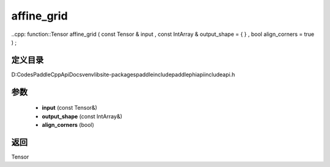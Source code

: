 .. _cn_api_paddle_experimental_affine_grid:

affine_grid
-------------------------------

..cpp: function::Tensor affine_grid ( const Tensor & input , const IntArray & output_shape = { } , bool align_corners = true ) ;


定义目录
:::::::::::::::::::::
D:\Codes\PaddleCppApiDocs\venv\lib\site-packages\paddle\include\paddle\phi\api\include\api.h

参数
:::::::::::::::::::::
	- **input** (const Tensor&)
	- **output_shape** (const IntArray&)
	- **align_corners** (bool)

返回
:::::::::::::::::::::
Tensor
